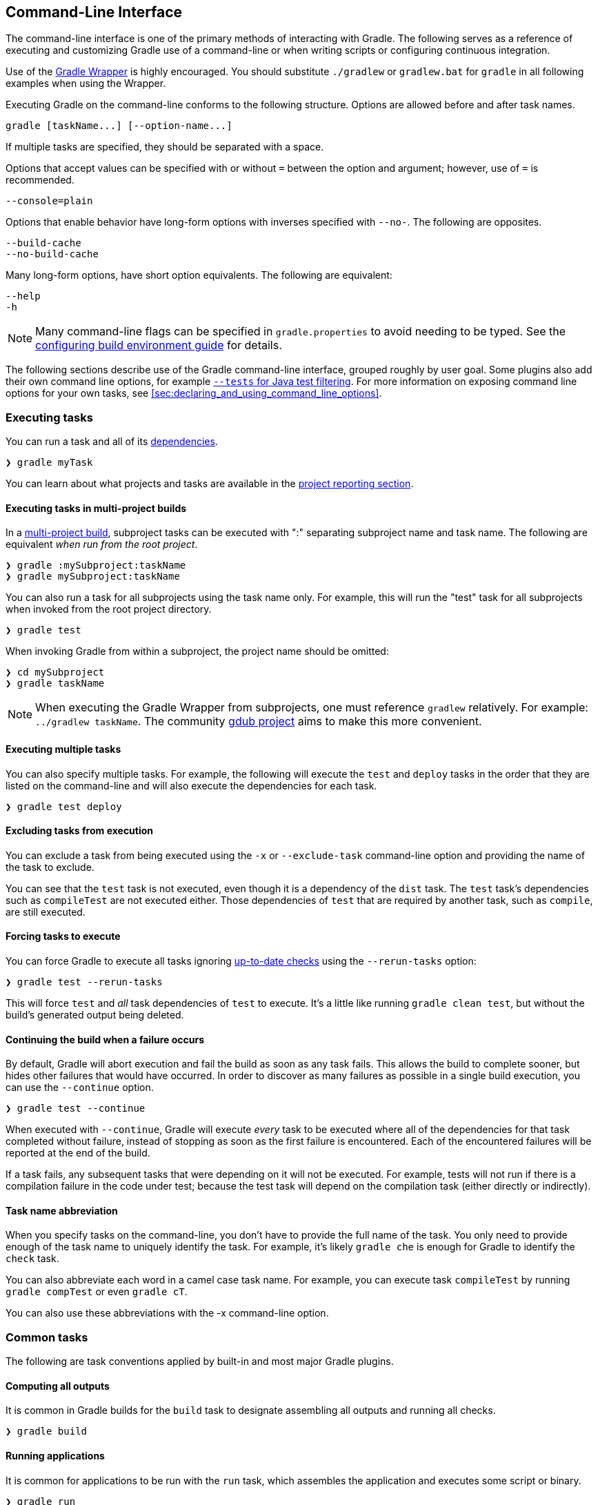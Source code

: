 // Copyright 2017 the original author or authors.
//
// Licensed under the Apache License, Version 2.0 (the "License");
// you may not use this file except in compliance with the License.
// You may obtain a copy of the License at
//
//      http://www.apache.org/licenses/LICENSE-2.0
//
// Unless required by applicable law or agreed to in writing, software
// distributed under the License is distributed on an "AS IS" BASIS,
// WITHOUT WARRANTIES OR CONDITIONS OF ANY KIND, either express or implied.
// See the License for the specific language governing permissions and
// limitations under the License.

[[command_line_interface]]
== Command-Line Interface

[.lead]
The command-line interface is one of the primary methods of interacting with Gradle. The following serves as a reference of executing and customizing Gradle use of a command-line or when writing scripts or configuring continuous integration.

Use of the <<gradle_wrapper, Gradle Wrapper>> is highly encouraged. You should substitute `./gradlew` or `gradlew.bat` for `gradle` in all following examples when using the Wrapper.

Executing Gradle on the command-line conforms to the following structure. Options are allowed before and after task names.
----
gradle [taskName...] [--option-name...]
----

If multiple tasks are specified, they should be separated with a space.

Options that accept values can be specified with or without `=` between the option and argument; however, use of `=` is recommended.
----
--console=plain
----

Options that enable behavior have long-form options with inverses specified with `--no-`. The following are opposites.
----
--build-cache
--no-build-cache
----

Many long-form options, have short option equivalents. The following are equivalent:
----
--help
-h
----

[NOTE]
====
Many command-line flags can be specified in `gradle.properties` to avoid needing to be typed. See the <<sec:gradle_configuration_properties, configuring build environment guide>> for details.
====

The following sections describe use of the Gradle command-line interface, grouped roughly by user goal. Some plugins also add their own command line options, for example <<test_filtering,`--tests` for Java test filtering>>. For more information on exposing command line options for your own tasks, see <<sec:declaring_and_using_command_line_options>>.

[[sec:command_line_executing_tasks]]
=== Executing tasks

You can run a task and all of its <<sec:task_dependencies,dependencies>>.
----
❯ gradle myTask
----

You can learn about what projects and tasks are available in the <<sec:command_line_project_reporting, project reporting section>>.

==== Executing tasks in multi-project builds
In a <<intro_multi_project_builds, multi-project build>>, subproject tasks can be executed with ":" separating subproject name and task name. The following are equivalent _when run from the root project_.

----
❯ gradle :mySubproject:taskName
❯ gradle mySubproject:taskName
----

You can also run a task for all subprojects using the task name only. For example, this will run the "test" task for all subprojects when invoked from the root project directory.

----
❯ gradle test
----

When invoking Gradle from within a subproject, the project name should be omitted:

----
❯ cd mySubproject
❯ gradle taskName
----

[NOTE]
====
When executing the Gradle Wrapper from subprojects, one must reference `gradlew` relatively. For example: `../gradlew taskName`. The community http://www.gdub.rocks/[gdub project] aims to make this more convenient.
====

==== Executing multiple tasks
You can also specify multiple tasks. For example, the following will execute the `test` and `deploy` tasks in the order that they are listed on the command-line and will also execute the dependencies for each task.

----
❯ gradle test deploy
----

[[sec:excluding_tasks_from_the_command_line]]
==== Excluding tasks from execution
You can exclude a task from being executed using the `-x` or `--exclude-task` command-line option and providing the name of the task to exclude.

++++
<figure>
    <title>Example Task Graph</title>
    <imageobject>
        <imagedata fileref="img/commandLineTutorialTasks.png"/>
    </imageobject>
</figure>
++++

++++
<sample id="excludeTask" dir="userguide/tutorial/excludeTasks" title="Excluding tasks">
    <output args="dist --exclude-task test"/>
</sample>
++++

You can see that the `test` task is not executed, even though it is a dependency of the `dist` task. The `test` task's dependencies such as `compileTest` are not executed either. Those dependencies of `test` that are required by another task, such as `compile`, are still executed.

[[sec:rerun_tasks]]
==== Forcing tasks to execute

You can force Gradle to execute all tasks ignoring <<sec:up_to_date_checks,up-to-date checks>> using the `--rerun-tasks` option:

----
❯ gradle test --rerun-tasks
----

This will force `test` and _all_ task dependencies of `test` to execute. It's a little like running `gradle clean test`, but without the build's generated output being deleted.

[[sec:continue_build_on_failure]]
==== Continuing the build when a failure occurs

By default, Gradle will abort execution and fail the build as soon as any task fails. This allows the build to complete sooner, but hides other failures that would have occurred. In order to discover as many failures as possible in a single build execution, you can use the `--continue` option.

----
❯ gradle test --continue
----

When executed with `--continue`, Gradle will execute _every_ task to be executed where all of the dependencies for that task completed without failure, instead of stopping as soon as the first failure is encountered. Each of the encountered failures will be reported at the end of the build.

If a task fails, any subsequent tasks that were depending on it will not be executed. For example, tests will not run if there is a compilation failure in the code under test; because the test task will depend on the compilation task (either directly or indirectly).

==== Task name abbreviation

When you specify tasks on the command-line, you don’t have to provide the full name of the task. You only need to provide enough of the task name to uniquely identify the task. For example, it's likely `gradle che` is enough for Gradle to identify the `check` task.

You can also abbreviate each word in a camel case task name. For example, you can execute task `compileTest` by running `gradle compTest` or even `gradle cT`.

++++
<sample id="abbreviateCamelCaseTaskName" dir="userguide/tutorial/excludeTasks" title="Abbreviated camel case task name">
    <output args="cT"/>
</sample>
++++

You can also use these abbreviations with the -x command-line option.

=== Common tasks

The following are task conventions applied by built-in and most major Gradle plugins.

==== Computing all outputs

It is common in Gradle builds for the `build` task to designate assembling all outputs and running all checks.

----
❯ gradle build
----

==== Running applications

It is common for applications to be run with the `run` task, which assembles the application and executes some script or binary.

----
❯ gradle run
----

==== Running all checks

It is common for _all_ verification tasks, including tests and linting, to be executed using the `check` task.

----
❯ gradle check
----

==== Cleaning outputs

You can delete the contents of the build directory using the `clean` task, though doing so will cause pre-computed outputs to be lost, causing significant additional build time for the subsequent task execution.

----
❯ gradle clean
----

[[sec:command_line_project_reporting]]
=== Project reporting

Gradle provides several built-in tasks which show particular details of your build. This can be useful for understanding the structure and dependencies of your build, and for debugging problems.

You can get basic help about available reporting options using `gradle help`.

==== Listing projects

Running `gradle projects` gives you a list of the sub-projects of the selected project, displayed in a hierarchy.

----
❯ gradle projects
----

You also get a project report within build scans. Learn more about https://guides.gradle.org/creating-build-scans/[creating build scans].

==== Listing tasks

Running `gradle tasks` gives you a list of the main tasks of the selected project. This report shows the default tasks for the project, if any, and a description for each task.

----
❯ gradle tasks
----

By default, this report shows only those tasks which have been assigned to a task group. You can obtain more information in the task listing using the `--all` option.

----
❯ gradle tasks --all
----

[[sec:show_task_details]]
==== Show task usage details

Running `gradle help --task someTask` gives you detailed information about a specific task.

++++
<sample id="taskHelp" dir="userguide/tutorial/projectReports" title="Obtaining detailed help for tasks">
    <output args="-q help --task libs"/>
</sample>
++++

This information includes the full task path, the task type, possible command line options and the description of the given task.

==== Reporting dependencies

Build scans give a full, visual report of what dependencies exist on which configurations, transitive dependencies, and dependency version selection.

----
❯ gradle myTask --scan
----

This will give you a link to a web-based report, where you can find dependency information like this.

image::img/gradle-core-test-build-scan-dependencies.png[Build Scan dependencies report]

Learn more in <<inspecting_dependencies>>.

==== Listing project dependencies

Running `gradle dependencies` gives you a list of the dependencies of the selected project, broken down by configuration. For each configuration, the direct and transitive dependencies of that configuration are shown in a tree. Below is an example of this report:

----
❯ gradle dependencies
----

Concrete examples of build scripts and output available in the <<inspecting_dependencies>>.

Running `gradle buildEnvironment` visualises the buildscript dependencies of the selected project, similarly to how `gradle dependencies` visualizes the dependencies of the software being built.

----
❯ gradle buildEnvironment
----

Running `gradle dependencyInsight` gives you an insight into a particular dependency (or dependencies) that match specified input.

----
❯ gradle dependencyInsight
----

Since a dependency report can get large, it can be useful to restrict the report to a particular configuration. This is achieved with the optional `--configuration` parameter:

[[sec:listing_properties]]
==== Listing project properties

Running `gradle properties` gives you a list of the properties of the selected project.

++++
<sample id="propertyListReport" dir="userguide/tutorial/projectReports" title="Information about properties">
    <output args="-q api:properties" ignoreExtraLines="true"/>
</sample>
++++

==== Software Model reports

You can get a hierarchical view of elements for <<software_model,software model>> projects using the `model` task:

----
❯ gradle model
----

Learn more about <<model-report,the model report>> in the software model documentation.


[[sec:command_line_completion]]
=== Command-line completion

Gradle provides bash and zsh tab completion support for tasks, options, and Gradle properties through https://github.com/gradle/gradle-completion[gradle-completion], installed separately.

++++
<figure>
    <title>Gradle Completion</title>
    <imageobject>
        <imagedata fileref="img/gradle-completion-4.0.gif"/>
    </imageobject>
</figure>
++++

[[sec:command_line_debugging]]
=== Debugging options

`-?`, `-h`, `--help`::
Shows a help message with all available CLI options.

`-v`, `--version`::
Prints Gradle, Groovy, Ant, JVM, and operating system version information.

`-S`, `--full-stacktrace`::
Print out the full (very verbose) stacktrace for any exceptions. See also <<sec:command_line_logging, logging options>>.

`-s`, `--stacktrace`::
Print out the stacktrace also for user exceptions (e.g. compile error).  See also <<sec:command_line_logging, logging options>>.

`--scan`::
Create a https://gradle.com/build-scans[build scan] with fine-grained information about all aspects of your Gradle build.

`-Dorg.gradle.debug=true`::
Debug Gradle client (non-Daemon) process. Gradle will wait for you to attach a debugger at `localhost:5005` by default.

`-Dorg.gradle.daemon.debug=true`::
Debug <<gradle_daemon, Gradle Daemon>> process.

[[sec:command_line_performance]]
=== Performance options
Try these options when optimizing build performance. Learn more about https://guides.gradle.org/performance/[improving performance of Gradle builds here].

Many of these options can be specified in `gradle.properties` so command-line flags are not necessary. See the <<sec:gradle_configuration_properties, configuring build environment guide>>.

`--build-cache`, `--no-build-cache`::
Toggles the <<build_cache, Gradle build cache>>. Gradle will try to reuse outputs from previous builds. _Default is off_.

`--configure-on-demand`, `--no-configure-on-demand`::
Toggles <<sec:configuration_on_demand, Configure-on-demand>>. Only relevant projects are configured in this build run. _Default is off_.

`--max-workers`::
Sets maximum number of workers that Gradle may use. _Default is number of processors_.

`--parallel`, `--no-parallel`::
Build projects in parallel. For limitations of this option please see <<sec:parallel_execution>>. _Default is off_.

`--profile`::
Generates a high-level performance report in the `$buildDir/reports/profile` directory. `--scan` is preferred.

`--scan`::
Generate a build scan with detailed performance diagnostics.

image:img/gradle-core-test-build-scan-performance.png[Build Scan performance report]

==== Gradle daemon options
You can manage the <<gradle_daemon,Gradle Daemon>> through the following command line options.

`--daemon`, `--no-daemon`::
Use the <<gradle_daemon, Gradle Daemon>> to run the build. Starts the daemon if not running or existing daemon busy. _Default is on_.

`--foreground`::
Starts the Gradle Daemon in a foreground process.

`--status` (Standalone command)::
Run `gradle --status` to list running and recently stopped Gradle daemons. Only displays daemons of the same Gradle version.

`--stop` (Standalone command)::
Run `gradle --stop` to stop all Gradle Daemons of the same version.

`-Dorg.gradle.daemon.idletimeout=(number of milliseconds)`::
Gradle Daemon will stop itself after this number of milliseconds of idle time. _Default is 10800000_ (3 hours).


[[sec:command_line_logging]]
=== Logging options

==== Setting log level
You can customize the verbosity of Gradle logging with the following options, ordered from least verbose to most verbose. Learn more in the <<logging, logging documentation>>.

`-Dorg.gradle.logging.level=(quiet,warn,lifecycle,info,debug)`::
Set logging level via Gradle properties.

`-q`, `--quiet`::
Log errors only.

`-w`, `--warn`::
Set log level to warn.

`-i`, `--info`::
Set log level to info.

`-d`, `--debug`::
Log in debug mode (includes normal stacktrace).

Lifecycle is the default log level.

[[sec:command_line_customizing_log_format]]
==== Customizing log format
You can control the use of rich output (colors and font variants) by specifying the "console" mode in the following ways:

`-Dorg.gradle.console=(auto,plain,rich,verbose)`::
Specify console mode via Gradle properties. Different modes described immediately below.

`--console=(auto,plain,rich,verbose)`::
Specifies which type of console output to generate.
+
Set to `plain` to generate plain text only. This option disables all color and other rich output in the console output. This is the default when Gradle is _not_ attached to a terminal.
+
Set to `auto` (the default) to enable color and other rich output in the console output when the build process is attached to a console, or to generate plain text only when not attached to a console. _This is the default when Gradle is attached to a terminal._
+
Set to `rich` to enable color and other rich output in the console output, regardless of whether the build process is not attached to a console. When not attached to a console, the build output will use ANSI control characters to generate the rich output.
+
Set to `verbose` to enable color and other rich output like the `rich`, but output task names and outcomes at the lifecycle log level, as is done by default in Gradle 3.5 and earlier.

[[sec:command_line_warnings]]
==== Showing or hiding warnings
By default, Gradle won't display all warnings (e.g. deprecation warnings). Instead, Gradle will collect them and render a summary at the end of the build like:

----
Deprecated Gradle features were used in this build, making it incompatible with Gradle 5.0.
----

You can control the verbosity of warnings on the console with the following options:

`-Dorg.gradle.warning.mode=(all,none,summary)`::
Specify warning mode via <<sec:gradle_properties, Gradle properties>>. Different modes described immediately below.

`--warning-mode=(all,none,summary)`::
Specifies how to log warnings. Default is `summary`.
+
Set to `all` to log all warnings.
+
Set to `summary` to suppress all warnings and log a summary at the end of the build.
+
Set to `none` to suppress all warnings, including the summary at the end of the build.

==== Rich Console
Gradle's rich console displays extra information while builds are running.

image::img/rich-cli.png[alt="Gradle Rich Console"]

Features:

 * Progress bar and timer visually describe overall status
 * Parallel work-in-progress lines below describe what is happening now
 * Colors and fonts are used to highlight important output and errors

[[sec:command_line_execution_options]]
=== Execution options
The following options affect how builds are executed, by changing what is built or how dependencies are resolved.

`--include-build`::
Run the build as a composite, including the specified build. See <<composite_builds, Composite Builds>>.

`--offline`::
Specifies that the build should operate without accessing network resources. Learn more about <<sec:controlling_dependency_caching_command_line,options to override dependency caching>>.

`--refresh-dependencies`::
Refresh the state of dependencies. Learn more about how to use this in the <<sec:controlling_dependency_caching_command_line,dependency management docs>>.

`--dry-run`::
Run Gradle with all task actions disabled. Use this to show which task would have executed.

=== Environment options
You can customize many aspects about where build scripts, settings, caches, and so on through the options below. Learn more about customizing your <<build_environment, build environment>>.

`-b`, `--build-file`::
Specifies the build file. For example: `gradle --build-file=foo.gradle`. The default is `build.gradle`, then `build.gradle.kts`, then `myProjectName.gradle`.

`-c`, `--settings-file`::
Specifies the settings file. For example: `gradle --settings-file=somewhere/else/settings.gradle`

`-g`, `--gradle-user-home`::
Specifies the Gradle user home directory. The default is the `.gradle` directory in the user's home directory.

`-p`, `--project-dir`::
Specifies the start directory for Gradle. Defaults to current directory.

`--project-cache-dir`::
Specifies the project-specific cache directory. Default value is `.gradle` in the root project directory.

`-u`, `--no-search-upward` (deprecated)::
Don't search in parent directories for a `settings.gradle` file.

`-D`, `--system-prop`::
Sets a system property of the JVM, for example `-Dmyprop=myvalue`. See <<sec:gradle_system_properties>>.

`-I`, `--init-script`::
Specifies an initialization script. See <<init_scripts>>.

`-P`, `--project-prop`::
Sets a project property of the root project, for example `-Pmyprop=myvalue`. See <<sec:project_properties>>.

`-Dorg.gradle.jvmargs`::
Set JVM arguments.

`-Dorg.gradle.java.home`::
Set JDK home dir.

[[sec:command_line_bootstrapping_projects]]
=== Bootstrapping new projects

==== Creating new Gradle builds
Use the built-in `gradle init` task to create a new Gradle builds, with new or existing projects.

----
❯ gradle init
----

Most of the time you'll want to specify a project type. Available types include `basic` (default), `java-library`, `java-application`, and more. See <<build_init_plugin, init plugin documentation>> for details.

----
❯ gradle init --type java-library
----

==== Standardize and provision Gradle
The built-in `gradle wrapper` task generates a script, `gradlew`, that invokes a declared version of Gradle, downloading it beforehand if necessary.

----
❯ gradle wrapper --gradle-version=4.4
----

You can also specify `--distribution-type=(bin|all)`, `--gradle-distribution-url`, `--gradle-distribution-sha256-sum` in addition to `--gradle-version`. Full details on how to use these options are documented in the <<gradle_wrapper,Gradle wrapper section>>.

=== Continuous Build

Continuous Build allows you to automatically re-execute the requested tasks when task inputs change.

For example, you can continuously run the `test` task and all dependent tasks by running:

----
❯ gradle test --continuous
----

Gradle will behave as if you ran `gradle test` after a change to sources or tests that contribute to the requested tasks. This means that unrelated changes (such as changes to build scripts) will not trigger a rebuild. In order to incorporate build logic changes, the continuous build must be restarted manually.

==== Terminating Continuous Build

If Gradle is attached to an interactive input source, such as a terminal, the continuous build can be exited by pressing `CTRL-D` (On Microsoft Windows, it is required to also press `ENTER` or `RETURN` after `CTRL-D`). If Gradle is not attached to an interactive input source (e.g. is running as part of a script), the build process must be terminated (e.g. using the `kill` command or similar). If the build is being executed via the Tooling API, the build can be cancelled using the Tooling API's cancellation mechanism.

[[continuous_build_limitations]]
==== Limitations and quirks

[NOTE]
====
Continuous build is an <<feature_lifecycle,incubating>> feature.
====

There are several issues to be aware with the current implementation of continuous build. These are likely to be addressed in future Gradle releases.

[[sec:build_cycles]]
===== Build cycles

Gradle starts watching for changes just before a task executes. If a task modifies its own inputs while executing, Gradle will detect the change and trigger a new build. If every time the task executes, the inputs are modified again, the build will be triggered again. This isn't unique to continuous build. A task that modifies its own inputs will never be considered up-to-date when run "normally" without continuous build.

If your build enters a build cycle like this, you can track down the task by looking at the list of files reported changed by Gradle. After identifying the file(s) that are changed during each build, you should look for a task that has that file as an input. In some cases, it may be obvious (e.g., a Java file is compiled with `compileJava`). In other cases, you can use `--info` logging to find the task that is out-of-date due to the identified files.

[[sec:continuous_build_limitations_jdk9]]
===== Restrictions with Java 9

Due to class access restrictions related to Java 9, Gradle cannot set some operating system specific options, which means that:

* On macOS, Gradle will poll for file changes every 10 seconds instead of every 2 seconds.
* On Windows, Gradle must use individual file watches (like on Linux/Mac OS), which may cause continuous build to no longer work on very large projects.

[[sec:performance_and_stability]]
===== Performance and stability

The JDK file watching facility relies on inefficient file system polling on macOS (see: https://bugs.openjdk.java.net/browse/JDK-7133447[JDK-7133447]). This can significantly delay notification of changes on large projects with many source files.

Additionally, the watching mechanism may deadlock under _heavy_ load on macOS (see: https://bugs.openjdk.java.net/browse/JDK-8079620[JDK-8079620]). This will manifest as Gradle appearing not to notice file changes. If you suspect this is occurring, exit continuous build and start again.

On Linux, OpenJDK's implementation of the file watch service can sometimes miss file system events (see: https://bugs.openjdk.java.net/browse/JDK-8145981[JDK-8145981]).

[[sec:changes_to_symbolic_links]]
===== Changes to symbolic links

 * Creating or removing symbolic link to files will initiate a build.
 * Modifying the target of a symbolic link will not cause a rebuild.
 * Creating or removing symbolic links to directories will not cause rebuilds.
 * Creating new files in the target directory of a symbolic link will not cause a rebuild.
 * Deleting the target directory will not cause a rebuild.

[[sec:changes_to_build_logic_are_not_considered]]
===== Changes to build logic are not considered

The current implementation does not recalculate the build model on subsequent builds. This means that changes to task configuration, or any other change to the build model, are effectively ignored.
